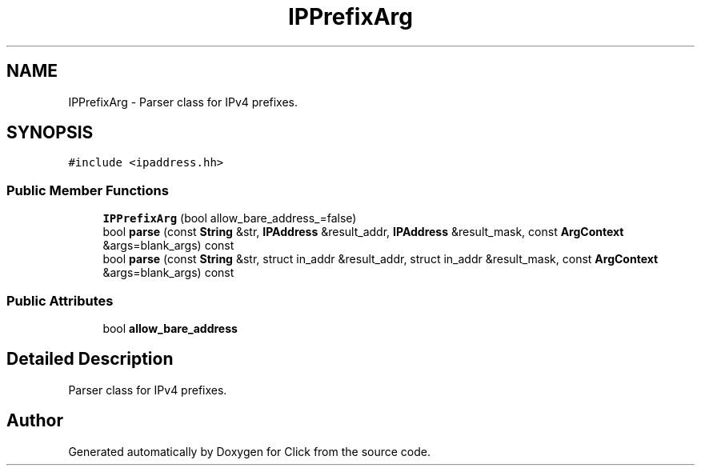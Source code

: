 .TH "IPPrefixArg" 3 "Thu Oct 12 2017" "Click" \" -*- nroff -*-
.ad l
.nh
.SH NAME
IPPrefixArg \- Parser class for IPv4 prefixes\&.  

.SH SYNOPSIS
.br
.PP
.PP
\fC#include <ipaddress\&.hh>\fP
.SS "Public Member Functions"

.in +1c
.ti -1c
.RI "\fBIPPrefixArg\fP (bool allow_bare_address_=false)"
.br
.ti -1c
.RI "bool \fBparse\fP (const \fBString\fP &str, \fBIPAddress\fP &result_addr, \fBIPAddress\fP &result_mask, const \fBArgContext\fP &args=blank_args) const "
.br
.ti -1c
.RI "bool \fBparse\fP (const \fBString\fP &str, struct in_addr &result_addr, struct in_addr &result_mask, const \fBArgContext\fP &args=blank_args) const "
.br
.in -1c
.SS "Public Attributes"

.in +1c
.ti -1c
.RI "bool \fBallow_bare_address\fP"
.br
.in -1c
.SH "Detailed Description"
.PP 
Parser class for IPv4 prefixes\&. 

.SH "Author"
.PP 
Generated automatically by Doxygen for Click from the source code\&.
